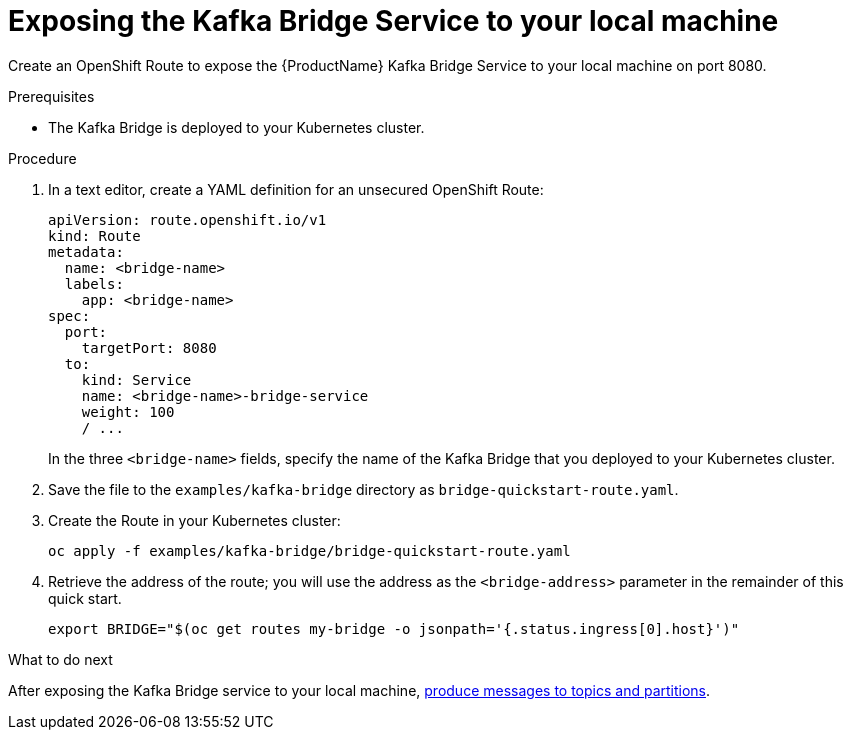 // Module included in the following assemblies:
//
// assembly-kafka-bridge-quickstart.adoc

[id='proc-exposing-kafka-bridge-service-local-machine-{context}']
= Exposing the Kafka Bridge Service to your local machine

Create an OpenShift Route to expose the {ProductName} Kafka Bridge Service to your local machine on port 8080.

.Prerequisites

* The Kafka Bridge is deployed to your Kubernetes cluster.

.Procedure

. In a text editor, create a YAML definition for an unsecured OpenShift Route:
+
[source,yaml,subs=attributes+]
----
apiVersion: route.openshift.io/v1
kind: Route
metadata:
  name: <bridge-name>
  labels:
    app: <bridge-name>
spec:
  port:
    targetPort: 8080
  to:
    kind: Service
    name: <bridge-name>-bridge-service
    weight: 100
    / ...
----
In the three `<bridge-name>` fields, specify the name of the Kafka Bridge that you deployed to your Kubernetes cluster.

. Save the file to the `examples/kafka-bridge` directory as `bridge-quickstart-route.yaml`.

. Create the Route in your Kubernetes cluster:
+
[source,shell,subs=attributes+]
----
oc apply -f examples/kafka-bridge/bridge-quickstart-route.yaml
----

. Retrieve the address of the route; you will use the address as the `<bridge-address>` parameter in the remainder of this quick start.
+
[source,shell,subs=attributes+]
----
export BRIDGE="$(oc get routes my-bridge -o jsonpath='{.status.ingress[0].host}')"
----

.What to do next

After exposing the Kafka Bridge service to your local machine, xref:proc-producing-messages-from-bridge-topics-partitions-{context}[produce messages to topics and partitions].